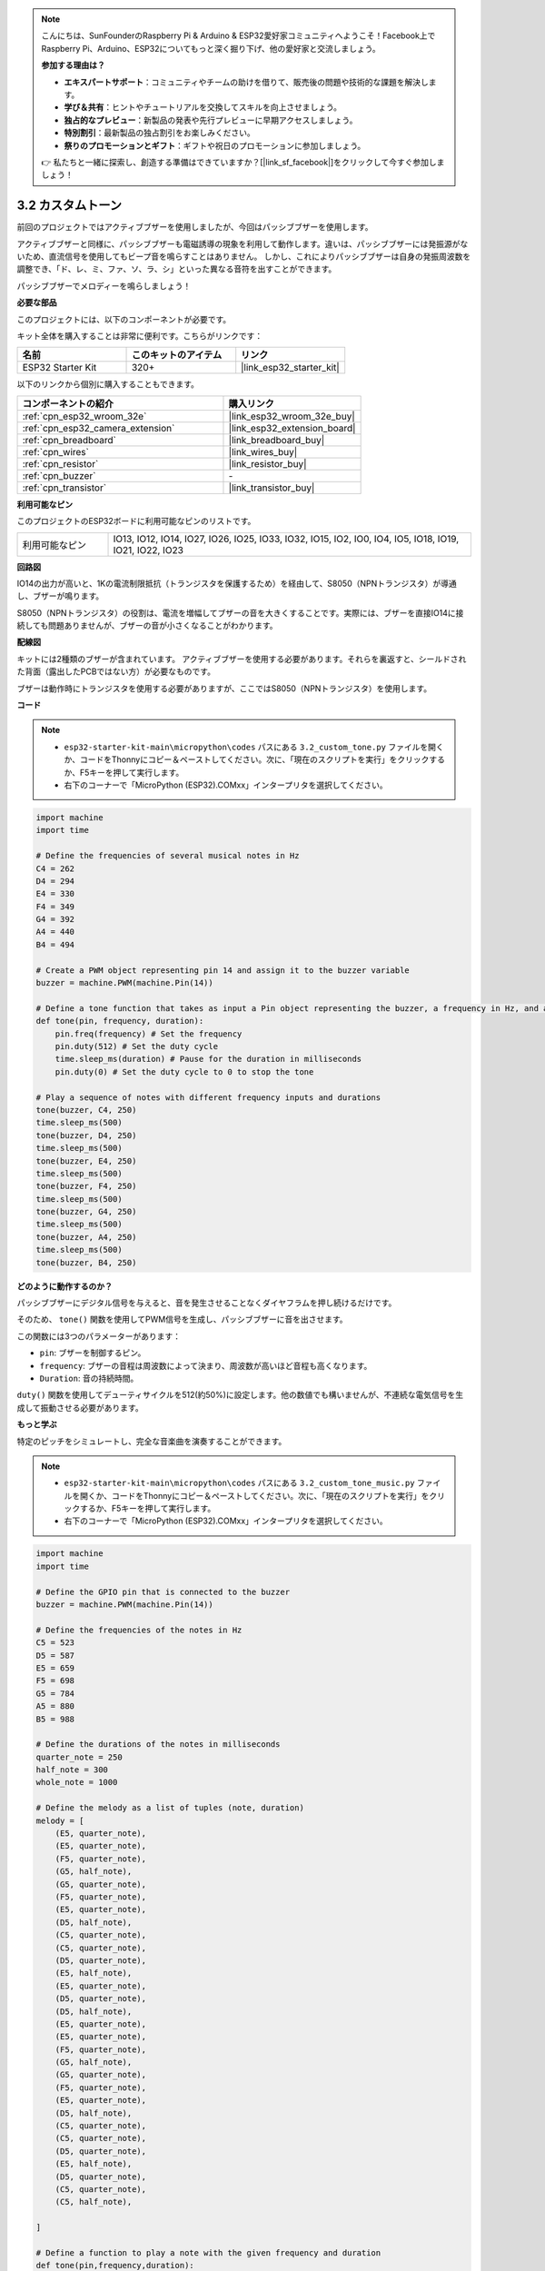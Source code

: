 .. note::

    こんにちは、SunFounderのRaspberry Pi & Arduino & ESP32愛好家コミュニティへようこそ！Facebook上でRaspberry Pi、Arduino、ESP32についてもっと深く掘り下げ、他の愛好家と交流しましょう。

    **参加する理由は？**

    - **エキスパートサポート**：コミュニティやチームの助けを借りて、販売後の問題や技術的な課題を解決します。
    - **学び＆共有**：ヒントやチュートリアルを交換してスキルを向上させましょう。
    - **独占的なプレビュー**：新製品の発表や先行プレビューに早期アクセスしましょう。
    - **特別割引**：最新製品の独占割引をお楽しみください。
    - **祭りのプロモーションとギフト**：ギフトや祝日のプロモーションに参加しましょう。

    👉 私たちと一緒に探索し、創造する準備はできていますか？[|link_sf_facebook|]をクリックして今すぐ参加しましょう！

.. _py_pa_buz:

3.2 カスタムトーン
==========================================

前回のプロジェクトではアクティブブザーを使用しましたが、今回はパッシブブザーを使用します。

アクティブブザーと同様に、パッシブブザーも電磁誘導の現象を利用して動作します。違いは、パッシブブザーには発振源がないため、直流信号を使用してもビープ音を鳴らすことはありません。
しかし、これによりパッシブブザーは自身の発振周波数を調整でき、「ド、レ、ミ、ファ、ソ、ラ、シ」といった異なる音符を出すことができます。

パッシブブザーでメロディーを鳴らしましょう！

**必要な部品**

このプロジェクトには、以下のコンポーネントが必要です。

キット全体を購入することは非常に便利です。こちらがリンクです：

.. list-table::
    :widths: 20 20 20
    :header-rows: 1

    *   - 名前
        - このキットのアイテム
        - リンク
    *   - ESP32 Starter Kit
        - 320+
        - |link_esp32_starter_kit|

以下のリンクから個別に購入することもできます。

.. list-table::
    :widths: 30 20
    :header-rows: 1

    *   - コンポーネントの紹介
        - 購入リンク

    *   - :ref:`cpn_esp32_wroom_32e`
        - |link_esp32_wroom_32e_buy|
    *   - :ref:`cpn_esp32_camera_extension`
        - |link_esp32_extension_board|
    *   - :ref:`cpn_breadboard`
        - |link_breadboard_buy|
    *   - :ref:`cpn_wires`
        - |link_wires_buy|
    *   - :ref:`cpn_resistor`
        - |link_resistor_buy|
    *   - :ref:`cpn_buzzer`
        - \-
    *   - :ref:`cpn_transistor`
        - |link_transistor_buy|

**利用可能なピン**

このプロジェクトのESP32ボードに利用可能なピンのリストです。

.. list-table::
    :widths: 5 20 

    * - 利用可能なピン
      - IO13, IO12, IO14, IO27, IO26, IO25, IO33, IO32, IO15, IO2, IO0, IO4, IO5, IO18, IO19, IO21, IO22, IO23

**回路図**

.. image:: ../../img/circuit/circuit_3.1_buzzer.png
    :width: 500
    :align: center

IO14の出力が高いと、1Kの電流制限抵抗（トランジスタを保護するため）を経由して、S8050（NPNトランジスタ）が導通し、ブザーが鳴ります。

S8050（NPNトランジスタ）の役割は、電流を増幅してブザーの音を大きくすることです。実際には、ブザーを直接IO14に接続しても問題ありませんが、ブザーの音が小さくなることがわかります。

**配線図**

キットには2種類のブザーが含まれています。
アクティブブザーを使用する必要があります。それらを裏返すと、シールドされた背面（露出したPCBではない方）が必要なものです。

.. image:: ../../components/img/buzzer.png
    :width: 500
    :align: center

ブザーは動作時にトランジスタを使用する必要がありますが、ここではS8050（NPNトランジスタ）を使用します。

.. image:: ../../img/wiring/3.1_buzzer_bb.png

**コード**

.. note::

    * ``esp32-starter-kit-main\micropython\codes`` パスにある ``3.2_custom_tone.py`` ファイルを開くか、コードをThonnyにコピー＆ペーストしてください。次に、「現在のスクリプトを実行」をクリックするか、F5キーを押して実行します。
    * 右下のコーナーで「MicroPython (ESP32).COMxx」インタープリタを選択してください。 

.. code-block:: python

    import machine
    import time

    # Define the frequencies of several musical notes in Hz
    C4 = 262
    D4 = 294
    E4 = 330
    F4 = 349
    G4 = 392
    A4 = 440
    B4 = 494

    # Create a PWM object representing pin 14 and assign it to the buzzer variable
    buzzer = machine.PWM(machine.Pin(14))

    # Define a tone function that takes as input a Pin object representing the buzzer, a frequency in Hz, and a duration in milliseconds
    def tone(pin, frequency, duration):
        pin.freq(frequency) # Set the frequency
        pin.duty(512) # Set the duty cycle
        time.sleep_ms(duration) # Pause for the duration in milliseconds
        pin.duty(0) # Set the duty cycle to 0 to stop the tone

    # Play a sequence of notes with different frequency inputs and durations
    tone(buzzer, C4, 250)
    time.sleep_ms(500)
    tone(buzzer, D4, 250)
    time.sleep_ms(500)
    tone(buzzer, E4, 250)
    time.sleep_ms(500)
    tone(buzzer, F4, 250)
    time.sleep_ms(500)
    tone(buzzer, G4, 250)
    time.sleep_ms(500)
    tone(buzzer, A4, 250)
    time.sleep_ms(500)
    tone(buzzer, B4, 250)


**どのように動作するのか？**

パッシブブザーにデジタル信号を与えると、音を発生させることなくダイヤフラムを押し続けるだけです。

そのため、 ``tone()`` 関数を使用してPWM信号を生成し、パッシブブザーに音を出させます。

この関数には3つのパラメーターがあります：

* ``pin``: ブザーを制御するピン。
* ``frequency``: ブザーの音程は周波数によって決まり、周波数が高いほど音程も高くなります。
* ``Duration``: 音の持続時間。

``duty()`` 関数を使用してデューティサイクルを512(約50%)に設定します。他の数値でも構いませんが、不連続な電気信号を生成して振動させる必要があります。

**もっと学ぶ**

特定のピッチをシミュレートし、完全な音楽曲を演奏することができます。

.. note::

    * ``esp32-starter-kit-main\micropython\codes`` パスにある ``3.2_custom_tone_music.py`` ファイルを開くか、コードをThonnyにコピー＆ペーストしてください。次に、「現在のスクリプトを実行」をクリックするか、F5キーを押して実行します。
    * 右下のコーナーで「MicroPython (ESP32).COMxx」インタープリタを選択してください。

.. code-block:: python

    import machine
    import time

    # Define the GPIO pin that is connected to the buzzer
    buzzer = machine.PWM(machine.Pin(14))

    # Define the frequencies of the notes in Hz
    C5 = 523
    D5 = 587
    E5 = 659
    F5 = 698
    G5 = 784
    A5 = 880
    B5 = 988

    # Define the durations of the notes in milliseconds
    quarter_note = 250
    half_note = 300
    whole_note = 1000

    # Define the melody as a list of tuples (note, duration)
    melody = [
        (E5, quarter_note),
        (E5, quarter_note),
        (F5, quarter_note),
        (G5, half_note),
        (G5, quarter_note),
        (F5, quarter_note),
        (E5, quarter_note),
        (D5, half_note),
        (C5, quarter_note),
        (C5, quarter_note),
        (D5, quarter_note),
        (E5, half_note),
        (E5, quarter_note),
        (D5, quarter_note),
        (D5, half_note),
        (E5, quarter_note),
        (E5, quarter_note),
        (F5, quarter_note),
        (G5, half_note),
        (G5, quarter_note),
        (F5, quarter_note),
        (E5, quarter_note),
        (D5, half_note),
        (C5, quarter_note),
        (C5, quarter_note),
        (D5, quarter_note),
        (E5, half_note),
        (D5, quarter_note),
        (C5, quarter_note),
        (C5, half_note),

    ]

    # Define a function to play a note with the given frequency and duration
    def tone(pin,frequency,duration):
        pin.freq(frequency)
        pin.duty(512)
        time.sleep_ms(duration)
        pin.duty(0)

    # Play the melody
    for note in melody:
        tone(buzzer, note[0], note[1])
        time.sleep_ms(50)


* ``tone`` 関数は、 ``pin`` オブジェクトの ``freq`` メソッドを使用して、ピンの周波数を ``frequency`` の値に設定します。
* 次に、 ``pin`` オブジェクトの ``duty`` メソッドを使用して、ピンのデューティサイクルを512に設定します。
* これにより、ピンは指定された周波数と音量で ``duration`` ミリ秒の間音を出すことになります。これは、timeモジュールの ``sleep_ms`` メソッドを使用します。
* コードは、 ``melody`` と呼ばれるシーケンスを通じて反復し、メロディの各ノートに対してそのノートの周波数と持続時間で ``tone`` 関数を呼び出すことにより、メロディを演奏します。
* また、timeモジュールの ``sleep_ms`` メソッドを使用して、各ノートの間に50ミリ秒の短い休止を挿入します。

